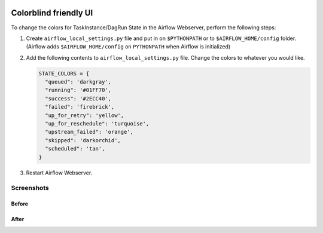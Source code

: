  .. Licensed to the Apache Software Foundation (ASF) under one
    or more contributor license agreements.  See the NOTICE file
    distributed with this work for additional information
    regarding copyright ownership.  The ASF licenses this file
    to you under the Apache License, Version 2.0 (the
    "License"); you may not use this file except in compliance
    with the License.  You may obtain a copy of the License at

 ..   http://www.apache.org/licenses/LICENSE-2.0

 .. Unless required by applicable law or agreed to in writing,
    software distributed under the License is distributed on an
    "AS IS" BASIS, WITHOUT WARRANTIES OR CONDITIONS OF ANY
    KIND, either express or implied.  See the License for the
    specific language governing permissions and limitations
    under the License.

Colorblind friendly UI
======================

.. versionadded:: 1.10.11

To change the colors for TaskInstance/DagRun State in the Airflow Webserver, perform the
following steps:

1.  Create ``airflow_local_settings.py`` file and put in on ``$PYTHONPATH`` or
    to ``$AIRFLOW_HOME/config`` folder. (Airflow adds ``$AIRFLOW_HOME/config`` on ``PYTHONPATH`` when
    Airflow is initialized)

2.  Add the following contents to ``airflow_local_settings.py`` file. Change the colors to whatever you
    would like.

    .. code-block:: python

      STATE_COLORS = {
        "queued": 'darkgray',
        "running": '#01FF70',
        "success": '#2ECC40',
        "failed": 'firebrick',
        "up_for_retry": 'yellow',
        "up_for_reschedule": 'turquoise',
        "upstream_failed": 'orange',
        "skipped": 'darkorchid',
        "scheduled": 'tan',
      }



3.  Restart Airflow Webserver.

Screenshots
-----------

Before
^^^^^^

.. image:: ../img/change-ui-colors/dags-page-old.png

.. image:: ../img/change-ui-colors/graph-view-old.png

.. image:: ../img/change-ui-colors/tree-view-old.png

After
^^^^^^

.. image:: ../img/change-ui-colors/dags-page-new.png

.. image:: ../img/change-ui-colors/graph-view-new.png

.. image:: ../img/change-ui-colors/tree-view-new.png
